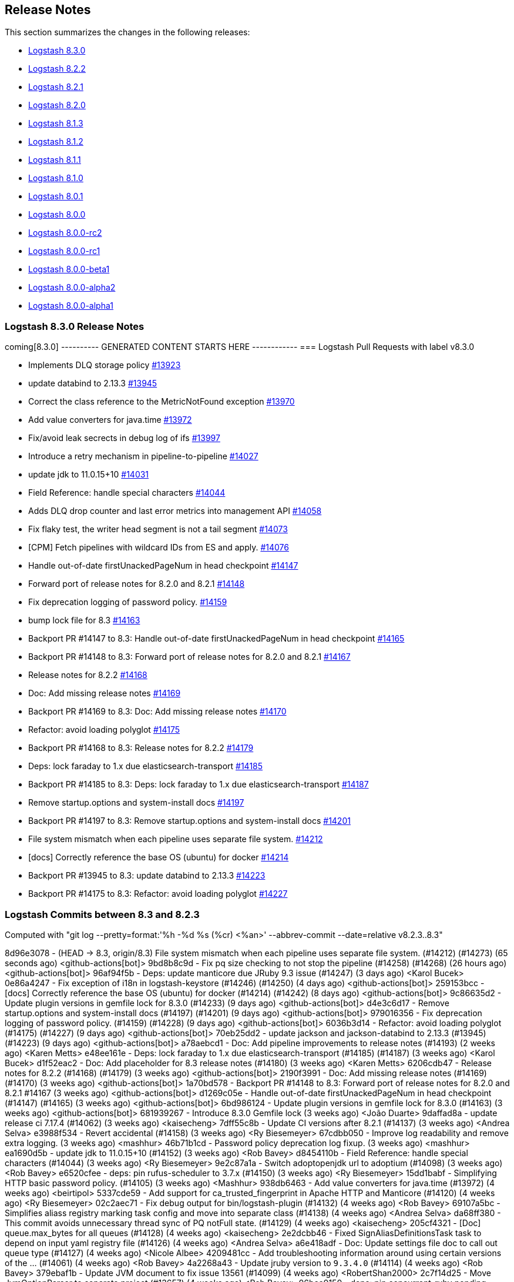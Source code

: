 [[releasenotes]]
== Release Notes

This section summarizes the changes in the following releases:

* <<logstash-8-3-0,Logstash 8.3.0>>
* <<logstash-8-2-2,Logstash 8.2.2>>
* <<logstash-8-2-1,Logstash 8.2.1>>
* <<logstash-8-2-0,Logstash 8.2.0>>
* <<logstash-8-1-3,Logstash 8.1.3>>
* <<logstash-8-1-2,Logstash 8.1.2>>
* <<logstash-8-1-1,Logstash 8.1.1>>
* <<logstash-8-1-0,Logstash 8.1.0>>
* <<logstash-8-0-1,Logstash 8.0.1>>
* <<logstash-8-0-0,Logstash 8.0.0>>
* <<logstash-8-0-0-rc2,Logstash 8.0.0-rc2>>
* <<logstash-8-0-0-rc1,Logstash 8.0.0-rc1>>
* <<logstash-8-0-0-beta1,Logstash 8.0.0-beta1>>
* <<logstash-8-0-0-alpha2,Logstash 8.0.0-alpha2>>
* <<logstash-8-0-0-alpha1,Logstash 8.0.0-alpha1>>


[[logstash-8-3-0]]
=== Logstash 8.3.0 Release Notes

coming[8.3.0]
---------- GENERATED CONTENT STARTS HERE ------------
=== Logstash Pull Requests with label v8.3.0

* Implements DLQ storage policy https://github.com/elastic/logstash/pull/13923[#13923]
* update databind to 2.13.3 https://github.com/elastic/logstash/pull/13945[#13945]
* Correct the class reference to the MetricNotFound exception https://github.com/elastic/logstash/pull/13970[#13970]
* Add value converters for java.time https://github.com/elastic/logstash/pull/13972[#13972]
* Fix/avoid leak secrects in debug log of ifs https://github.com/elastic/logstash/pull/13997[#13997]
* Introduce a retry mechanism in pipeline-to-pipeline https://github.com/elastic/logstash/pull/14027[#14027]
* update jdk to 11.0.15+10 https://github.com/elastic/logstash/pull/14031[#14031]
* Field Reference: handle special characters https://github.com/elastic/logstash/pull/14044[#14044]
* Adds DLQ drop counter and last error metrics into management API https://github.com/elastic/logstash/pull/14058[#14058]
* Fix flaky test, the writer head segment is not a tail segment https://github.com/elastic/logstash/pull/14073[#14073]
* [CPM] Fetch pipelines with wildcard IDs from ES and apply. https://github.com/elastic/logstash/pull/14076[#14076]
* Handle out-of-date firstUnackedPageNum in head checkpoint https://github.com/elastic/logstash/pull/14147[#14147]
* Forward port of release notes for 8.2.0 and 8.2.1 https://github.com/elastic/logstash/pull/14148[#14148]
* Fix deprecation logging of password policy. https://github.com/elastic/logstash/pull/14159[#14159]
* bump lock file for 8.3 https://github.com/elastic/logstash/pull/14163[#14163]
* Backport PR #14147 to 8.3: Handle out-of-date firstUnackedPageNum in head checkpoint https://github.com/elastic/logstash/pull/14165[#14165]
* Backport PR #14148 to 8.3: Forward port of release notes for 8.2.0 and 8.2.1 https://github.com/elastic/logstash/pull/14167[#14167]
* Release notes for 8.2.2 https://github.com/elastic/logstash/pull/14168[#14168]
* Doc: Add missing release notes https://github.com/elastic/logstash/pull/14169[#14169]
* Backport PR #14169 to 8.3: Doc: Add missing release notes https://github.com/elastic/logstash/pull/14170[#14170]
* Refactor: avoid loading polyglot https://github.com/elastic/logstash/pull/14175[#14175]
* Backport PR #14168 to 8.3: Release notes for 8.2.2 https://github.com/elastic/logstash/pull/14179[#14179]
* Deps: lock faraday to 1.x due elasticsearch-transport https://github.com/elastic/logstash/pull/14185[#14185]
* Backport PR #14185 to 8.3: Deps: lock faraday to 1.x due elasticsearch-transport https://github.com/elastic/logstash/pull/14187[#14187]
* Remove startup.options and system-install docs https://github.com/elastic/logstash/pull/14197[#14197]
* Backport PR #14197 to 8.3: Remove startup.options and system-install docs https://github.com/elastic/logstash/pull/14201[#14201]
* File system mismatch when each pipeline uses separate file system. https://github.com/elastic/logstash/pull/14212[#14212]
* [docs] Correctly reference the base OS (ubuntu) for docker https://github.com/elastic/logstash/pull/14214[#14214]
* Backport PR #13945 to 8.3: update databind to 2.13.3 https://github.com/elastic/logstash/pull/14223[#14223]
* Backport PR #14175 to 8.3: Refactor: avoid loading polyglot https://github.com/elastic/logstash/pull/14227[#14227]

=== Logstash Commits between 8.3 and 8.2.3

Computed with "git log --pretty=format:'%h -%d %s (%cr) <%an>' --abbrev-commit --date=relative v8.2.3..8.3"

8d96e3078 - (HEAD -> 8.3, origin/8.3) File system mismatch when each pipeline uses separate file system. (#14212) (#14273) (65 seconds ago) <github-actions[bot]>
9bd8b8c9d - Fix pq size checking to not stop the pipeline (#14258) (#14268) (26 hours ago) <github-actions[bot]>
96af94f5b - Deps: update manticore due JRuby 9.3 issue (#14247) (3 days ago) <Karol Bucek>
0e86a4247 - Fix exception of i18n in logstash-keystore (#14246) (#14250) (4 days ago) <github-actions[bot]>
259153bcc - [docs] Correctly reference the base OS (ubuntu) for docker (#14214) (#14242) (8 days ago) <github-actions[bot]>
9c86635d2 - Update plugin versions in gemfile lock for 8.3.0 (#14233) (9 days ago) <github-actions[bot]>
d4e3c6d17 - Remove startup.options and system-install docs (#14197) (#14201) (9 days ago) <github-actions[bot]>
979016356 - Fix deprecation logging of password policy. (#14159) (#14228) (9 days ago) <github-actions[bot]>
6036b3d14 - Refactor: avoid loading polyglot (#14175) (#14227) (9 days ago) <github-actions[bot]>
70eb25dd2 - update jackson and jackson-databind to 2.13.3 (#13945) (#14223) (9 days ago) <github-actions[bot]>
a78aebcd1 - Doc: Add pipeline improvements to release notes (#14193) (2 weeks ago) <Karen Metts>
e48ee161e - Deps: lock faraday to 1.x due elasticsearch-transport (#14185) (#14187) (3 weeks ago) <Karol Bucek>
d1f52eac2 - Doc: Add placeholder for 8.3 release notes (#14180) (3 weeks ago) <Karen Metts>
6206cdb47 - Release notes for 8.2.2 (#14168) (#14179) (3 weeks ago) <github-actions[bot]>
2190f3991 - Doc: Add missing release notes (#14169) (#14170) (3 weeks ago) <github-actions[bot]>
1a70bd578 -  Backport PR #14148 to 8.3: Forward port of release notes for 8.2.0 and 8.2.1 #14167 (3 weeks ago) <github-actions[bot]>
d1269c05e - Handle out-of-date firstUnackedPageNum in head checkpoint (#14147) (#14165) (3 weeks ago) <github-actions[bot]>
6bd986124 - Update plugin versions in gemfile lock for 8.3.0 (#14163) (3 weeks ago) <github-actions[bot]>
681939267 - Introduce 8.3.0 Gemfile lock (3 weeks ago) <João Duarte>
9daffad8a - update release ci 7.17.4 (#14062) (3 weeks ago) <kaisecheng>
7dff55c8b - Update CI versions after 8.2.1 (#14137) (3 weeks ago) <Andrea Selva>
e3988f534 - Revert accidental (#14158) (3 weeks ago) <Ry Biesemeyer>
67cdbb050 - Improve log readability and remove extra logging. (3 weeks ago) <mashhur>
46b71b1cd - Password policy deprecation log fixup. (3 weeks ago) <mashhur>
ea1690d5b - update jdk to 11.0.15+10 (#14152) (3 weeks ago) <Rob Bavey>
d8454110b - Field Reference: handle special characters (#14044) (3 weeks ago) <Ry Biesemeyer>
9e2c87a1a - Switch adoptopenjdk url to adoptium (#14098) (3 weeks ago) <Rob Bavey>
e6520cfee - deps: pin rufus-scheduler to 3.7.x (#14150) (3 weeks ago) <Ry Biesemeyer>
15dd1babf - Simplifying HTTP basic password policy. (#14105) (3 weeks ago) <Mashhur>
938db6463 - Add value converters for java.time (#13972) (4 weeks ago) <beirtipol>
5337cde59 - Add support for ca_trusted_fingerprint in Apache HTTP and Manticore (#14120) (4 weeks ago) <Ry Biesemeyer>
02c2aec71 - Fix debug output for bin/logstash-plugin (#14132) (4 weeks ago) <Rob Bavey>
69107a5bc - Simplifies aliass registry marking task config and move into separate class (#14138) (4 weeks ago) <Andrea Selva>
da68ff380 - This commit avoids unnecessary thread sync of PQ notFull state. (#14129) (4 weeks ago) <kaisecheng>
205cf4321 - [Doc] queue.max_bytes for all queues (#14128) (4 weeks ago) <kaisecheng>
2e2dcbb46 - Fixed SignAliasDefinitionsTask task to depend on input yaml registry file (#14126) (4 weeks ago) <Andrea Selva>
a6e418adf - Doc: Update settings file doc to call out queue type (#14127) (4 weeks ago) <Nicole Albee>
4209481cc - Add troubleshooting information around using certain versions of the … (#14061) (4 weeks ago) <Rob Bavey>
4a2268a43 - Update jruby version to `9.3.4.0` (#14114) (4 weeks ago) <Rob Bavey>
379ebaf1b - Update JVM document to fix issue 13561 (#14099) (4 weeks ago) <RobertShan2000>
2c7f14d25 - Move JvmOptionParser to separate project (#13657) (4 weeks ago) <Rob Bavey>
06bca0150 - deps: pin concurrent-ruby pending removal of TimerTask (#14113) (4 weeks ago) <Ry Biesemeyer>
33328955c - [CPM] Fetch pipelines with wildcard IDs from ES and apply. (#14076) (4 weeks ago) <Mashhur>
12162cbd8 - Change on_superuser to run_as_superuser to clear a confusion. (#14089) (4 weeks ago) <Mashhur>
88e607b7b - Revert "Restrict json to avoid 2.6.2 until upstream jruby issue is solved (#14104)" (#14115) (4 weeks ago) <Rob Bavey>
7641b076f - fix monitoring api integration test with draining queue (#14106) (5 weeks ago) <kaisecheng>
e72515c87 - Restrict json to avoid 2.6.2 until upstream jruby issue is solved (#14104) (5 weeks ago) <Rob Bavey>
17d62fa08 - Fix of DLQ stream position retrieval (#14093) (5 weeks ago) <Andrea Selva>
0af9fb0d5 - Allow metrics update when PQ draining (#13935) (5 weeks ago) <kaisecheng>
90e7c8864 - [Doc] PQ and DLQ do not support NFS (#14095) (5 weeks ago) <kaisecheng>
b4c6db29f - Fix hang bug on DLQ test (#14097) (5 weeks ago) <Rob Bavey>
c9f9c3875 - CI: docs preview comment working, for real (#14094) (5 weeks ago) <Karol Bucek>
5d46a7238 - CI: improve doc-preview action (#14067) (5 weeks ago) <Karol Bucek>
1f93672b7 - Ensure pipelines.yaml is loaded safely (#13883) (5 weeks ago) <João Duarte>
1e3b0a65a - Protected FileChannel open of segment files against NoSuchFileException (#14079) (5 weeks ago) <Andrea Selva>
092892cdd - Add thread safety around Puma startup/shutdown (#14080) (5 weeks ago) <Rob Bavey>
6a7077c53 - Add mandatory option to jvm configuration to handle logstash startup … (#14066) (5 weeks ago) <Rob Bavey>
41cb3d368 - Hide Shutdown Watcher stall message when PQ draining (#13934) (5 weeks ago) <kaisecheng>
45b7da638 - Refactor: more logging of PQ behavior (#14065) (6 weeks ago) <Karol Bucek>
09aa7a1aa - Adds DLQ drop counter and last error metrics into management API (#14058) (6 weeks ago) <Andrea Selva>
229e7ce5e - Introduce a retry mechanism in pipeline-to-pipeline (#14027) (6 weeks ago) <Andrea Selva>
954d351d5 - Fix flaky test, the writer head segment is not a tail segment (#14073) (6 weeks ago) <Andrea Selva>
53f23403c - Revert "update jdk to 11.0.15+10 (#14031)" (6 weeks ago) <João Duarte>
478eb6834 - update jdk to 11.0.15+10 (#14031) (6 weeks ago) <João Duarte>
2ce081eee - Update releases file with 8.2.0 (6 weeks ago) <João Duarte>
e02a9e00c - Fix plugin classloading (#14060) (6 weeks ago) <Rob Bavey>
d8e08e9f2 - Add complex password policy on basic auth (#14045) (6 weeks ago) <Mashhur>
25796737c - Prevent Logstash from running as root. (#14046) (7 weeks ago) <Mashhur>
1c851bb15 - Fix geoip database download does not respect http_proxy setting (#14048) (7 weeks ago) <kaisecheng>
2c5cc00e0 - Doc: Group central mgmt and configuring central mgmt topics (#14050) (7 weeks ago) <Karen Metts>
c1fe7095c - Implements DLQ storage policy (#13923) (7 weeks ago) <Andrea Selva>
33b77f02f - Chore: try different version of GH action (#14036) (7 weeks ago) <Karol Bucek>
e8cd0d303 - Fix stopped pipeline unable to be deleted in registry (#14018) (7 weeks ago) <kaisecheng>
4e77f1b79 - Make AliasRegistry a singleton (#14002) (7 weeks ago) <Rob Bavey>
96f7e2949 - ensure puma is at least 5.6.4 (#13944) (7 weeks ago) <João Duarte>
afc0edca1 - Fix Bundled JDK docs to reflect JDK 11 (#14021) (8 weeks ago) <Andres Rodriguez>
b16c83681 - Doc: Restructure source files for pipeline configuration (#13990) (8 weeks ago) <Karen Metts>
2c5b03962 - Doc: Refine content for generated CA in LS-ES security section (#13834) (8 weeks ago) <Karen Metts>
776b57f15 - Fix/avoid leak secrects in debug log of ifs (#13997) (8 weeks ago) <Andrea Selva>
0ee3aaa53 - doc: add section on breaking changes to contribution guidelines (#11324) (8 weeks ago) <Ry Biesemeyer>
0155a2e27 - Update releases file with new 7.17.3 and 8.1.3 versions (#14007) (8 weeks ago) <João Duarte>
5392ad751 - [doc] Add Logstash to Logstash HTTP example configuration. (9 weeks ago) <Andres Rodriguez>
76ca3fefa - A structural change for aliased plugin declarations to support alias doc headers. (#13971) (9 weeks ago) <Mashhur>
1291b5edc - Further improve check on "running pipelines" after SIGHUP (#13995) (9 weeks ago) <Rob Bavey>
7b2bec2e7 - Fix reload of pipelines via `SIGHUP` (#13994) (9 weeks ago) <Rob Bavey>
339a67fe3 - Convert Exception during converge to a failed action (#13969) (9 weeks ago) <Rob Bavey>
5197c8507 - Fix window CI for PQ size checking (#13981) (9 weeks ago) <kaisecheng>
1d31816a4 - Correct the class reference to the MetricNotFound exception (#13970) (2 months ago) <Andrea Selva>
fa7b53b58 - Adjust versions.yml to reflect new 7.17.2 and 8.1.2 releases (#13966) (3 months ago) <João Duarte>
f102b2e87 - Make update strict in version bump github workflow (#13961) (3 months ago) <João Duarte>
cbb3ffd0d - [doc] Remove references to sysv and upstart scripts when running logstash as a service. (#13953) (3 months ago) <Andres Rodriguez>
c5ede67fc - Removal of sys-v init.d scripts (#13922) (3 months ago) <Andres Rodriguez>
6b930aa00 - Remove conservative flag from version bump workflow (#13952) (3 months ago) <João Duarte>
d339563ea - bump to 8.3.0 (#13950) (3 months ago) <João Duarte>
5289d4988 - add 8.2 to version bump github workflow (3 months ago) <João Duarte>

=== Logstash Plugin Release Changelogs ===
Computed from "git diff v8.2.3..8.3 *.release"
Changed plugin versions:
logstash-codec-avro: 3.3.1 -> 3.4.0
logstash-filter-elasticsearch: 3.11.1 -> 3.12.0
logstash-filter-fingerprint: 3.3.2 -> 3.4.0
logstash-filter-translate: 3.3.0 -> 3.3.1
logstash-input-beats: 6.3.1 -> 6.4.0
logstash-input-elasticsearch: 4.12.3 -> 4.14.0
logstash-input-http: 3.5.1 -> 3.6.0
logstash-input-s3: 3.8.3 -> 3.8.4
logstash-input-sqs: 3.3.0 -> 3.3.2
logstash-input-tcp: 6.2.7 -> 6.3.0
logstash-integration-jdbc: 5.2.5 -> 5.3.0
logstash-integration-kafka: 10.10.0 -> 10.12.0
logstash-mixin-aws: 4.4.1 -> 5.1.0
logstash-mixin-ca_trusted_fingerprint_support: 1.0.1 -> 1.0.1
logstash-mixin-scheduler: 1.0.0 -> 1.0.0
logstash-output-elasticsearch: 11.4.1 -> 11.6.0
logstash-output-tcp: 6.0.2 -> 6.1.0
---------- GENERATED CONTENT ENDS HERE ------------

==== Plugins

*Avro Codec - 3.4.0*

* Add `encoding` option to select the encoding of Avro payload, could be `binary` or `base64` https://github.com/logstash-plugins/logstash-codec-avro/pull/39[#39]

*Elasticsearch Filter - 3.12.0*

* Added support for `ca_trusted_fingerprint` when run on Logstash 8.3+ https://github.com/logstash-plugins/logstash-filter-elasticsearch/pull/158[#158]

*Fingerprint Filter - 3.4.0*

* Added support for 128bit murmur variant https://github.com/logstash-plugins/logstash-filter-fingerprint/pull/66[#66].

*Translate Filter - 3.3.1*

* Refactor: reading .csv for JRuby 9.3 compatibility https://github.com/logstash-plugins/logstash-filter-translate/pull/94[#94]

    NOTE: these changes are essential for the plugin to work properly under Logstash 8.3 and later.

*Beats Input - 6.4.0*

* Feat: review and deprecate ssl protocol/cipher settings https://github.com/logstash-plugins/logstash-input-beats/pull/450[#450]

*Elasticsearch Input - 4.14.0*

* Refactor: switch to using scheduler mixin https://github.com/logstash-plugins/logstash-input-elasticsearch/pull/177[#177]

* Added support for `ca_trusted_fingerprint` when run on Logstash 8.3+ https://github.com/logstash-plugins/logstash-input-elasticsearch/pull/178[#178]

*Http Input - 3.6.0*

* Feat: review and deprecate ssl protocol/cipher related settings https://github.com/logstash-plugins/logstash-input-http/pull/151[#151]

*S3 Input - 3.8.4*

* Refactoring, reuse code to manage `additional_settings` from mixin-aws [#n](https://github.com/logstash-plugins/logstash-input-s3/pull/n)

*Sqs Input - 3.3.2*

* Fix an issue that prevented timely shutdown when subscribed to an inactive queue

* Refactoring: used logstash-mixin-aws to leverage shared code to manage `additional_settings` https://github.com/logstash-plugins/logstash-input-sqs/pull/64[#64]

*Tcp Input - 6.3.0*

* Feat: ssl_supported_protocols (TLSv1.3) + ssl_cipher_suites https://github.com/logstash-plugins/logstash-input-tcp/pull/198[#198]

*Jdbc Integration - 5.3.0*

* Refactor: start using scheduler mixin https://github.com/logstash-plugins/logstash-integration-jdbc/pull/110[#110]

* Fix: change default path of 'last_run_metadata_path' to be rooted in the LS data.path folder and not in $HOME https://github.com/logstash-plugins/logstash-integration-jdbc/pull/106[#106]

*Kafka Integration - 10.12.0*

* bump kafka client to 2.8.1 https://api.github.com/repos/logstash-plugins/logstash-integration-kafka/pulls/115[#115]

* Feat: added connections_max_idle_ms setting for output https://github.com/logstash-plugins/logstash-integration-kafka/pull/118[#118]
* Refactor: mixins to follow shared mixin module naming

* Update CHANGELOG.md https://api.github.com/repos/logstash-plugins/logstash-integration-kafka/pulls/114[#114]

*Aws Mixin - 5.1.0*

* Add support for 'addition_settings' configuration options used by S3 and SQS input plugins https://github.com/logstash-plugins/logstash-mixin-aws/pull/53[#53].

* Drop support for aws-sdk-v1

*Ca_trusted_fingerprint_support Mixin - 1.0.1*

*Scheduler Mixin - 1.0.0*

*Elasticsearch Output - 11.6.0*

* Added support for `ca_trusted_fingerprint` when run on Logstash 8.3+ https://github.com/logstash-plugins/logstash-output-elasticsearch/pull/1074[#1074]

* Feat: add ssl_supported_protocols option https://github.com/logstash-plugins/logstash-output-elasticsearch/pull/1055[#1055]

* [DOC] Add `v8` to supported values for ecs_compatiblity defaults https://github.com/logstash-plugins/logstash-output-elasticsearch/pull/1059[#1059]

*Tcp Output - 6.1.0*

* Feat: ssl_supported_protocols (TLSv1.3) https://github.com/logstash-plugins/logstash-output-tcp/pull/47[#47]
* Fix: close server and client sockets on plugin close



[[features-8.3.0]]
==== New features and enhancements


[[notable-8.3.0]]
==== Performance improvements and notable issues fixed

* {ls} is more efficient at fetching pipelines as of 8.3. 
When a {ls} instance sends its pipeline IDs to {es} or central pipeline management in {kib}, it gets back only the pipeline configs that belong to that instance. 
These enhancements required changes to both {ls} https://github.com/elastic/logstash/pull/14076[(#14076)] and {es} https://github.com/elastic/elasticsearch/pull/85847[(#85847)].
+ 
These improvements dramatically decrease network load while also giving users the ability to control pipelines dynamically using wildcards.

[[plugins-8.3.0]]
==== Plugin releases




[[logstash-8-2-2]]
=== Logstash 8.2.2 Release Notes

[[notable-8.2.2]]
==== Notable issues fixed

* Avoid unnecessary thread synchronization when the Persistent Queue is full https://github.com/elastic/logstash/pull/14141[#14141]

[[logstash-8-2-1]]
=== Logstash 8.2.1 Release Notes

[[notable-8.2.1]]
==== Notable issues fixed

* Added mandatory JVM option to avoid strict path checking introduced with recent JVM versions,
  starting from 11.0.15+10, 17.0.3+7.
https://github.com/elastic/logstash/pull/14066[#14066]

* Fixed Dead Letter Queue bug happening in position retrieval and restore. This happened when the DLQ input plugin used
  `commit_offset` feature.
https://github.com/elastic/logstash/pull/14093[#14093]

* Fixes an issue where custom java plugins were unable to be installed and run correctly when retrieved from rubygems.org.
https://github.com/elastic/logstash/pull/14060[#14060]

* Fixed no metrics update issue when PQ is draining.
https://github.com/elastic/logstash/pull/13935[#13935]

==== Plugins

*Cef Codec - 6.2.5*

* [DOC] Update link to CEF implementation guide https://github.com/logstash-plugins/logstash-codec-cef/pull/97[#97]

*Dns Filter - 3.1.5*

* Fixed an issue where a non-string value existing in the resolve/reverse field could cause the plugin to crash https://github.com/logstash-plugins/logstash-filter-dns/pull/65[#65]

*Grok Filter - 4.4.2*

* Clarify the definition of matches that depend on previous captures https://github.com/logstash-plugins/logstash-filter-grok/pull/169[#169]

*Http Filter - 1.4.1*

* Fix: don't process response body for HEAD requests https://github.com/logstash-plugins/logstash-filter-http/pull/40[#40]

*Beats Input - 6.3.1*

* Fix: Removed use of deprecated `import` of java classes in ruby https://github.com/logstash-plugins/logstash-input-beats/pull/449[#449]

*File Input - 4.4.2*

* Doc: Fix attribute by removing extra character https://github.com/logstash-plugins/logstash-input-file/pull/310[#310]

* Fix: update to Gradle 7 https://github.com/logstash-plugins/logstash-input-file/pull/305[#305]
* [DOC] Add version attributes to doc source file https://github.com/logstash-plugins/logstash-input-file/pull/308[#308]
  

*Http Input - 3.5.1*

* Fix: codecs provided with `additional_codecs` now correctly run in the pipeline's context, which means that they respect the `pipeline.ecs_compatibility` setting https://github.com/logstash-plugins/logstash-input-http/pull/152[#152]

*Jdbc Integration - 5.2.5*

* Fix: do not execute more queries with debug logging https://github.com/logstash-plugins/logstash-integration-jdbc/pull/109[#109]

*Core Patterns - 4.3.3*

- Fix: parsing x-edge-location in CLOUDFRONT_ACCESS_LOG (ECS mode) https://github.com/logstash-plugins/logstash-patterns-core/pull/311[#311]


[[logstash-8-2-0]]
=== Logstash 8.2.0 Release Notes

==== Breaking changes

* Starting with Logstash 8.0 all supported and tested operating systems use system.d so this release removes leftover SysVinit scripts from .deb and .rpm packages https://github.com/elastic/logstash/pull/13954[#13954] https://github.com/elastic/logstash/pull/13955[#13955]

[[notable-8.2.0]]
==== Notable issues fixed

* Improved resiliency of Central Management requests when an Elasticsearch node is down https://github.com/elastic/logstash/pull/13689[#13689] https://github.com/elastic/logstash/pull/13941[#13941]
* Ensure safe retrieval of queue stats that may not yet be populated https://github.com/elastic/logstash/pull/13942[#13942]
* Print bundled JDK's version in launch scripts when `LS_JAVA_HOME` is provided https://github.com/elastic/logstash/pull/13880[#13880]
* Updated jackson-databind to 2.13.2 in ingest-converter tool https://github.com/elastic/logstash/pull/13900[#13900]
* Updated google-java-format dependency to 1.13.0 and guava to 31.0.1 in core https://github.com/elastic/logstash/pull/13700[#13700]
* Multiple documentation improvements related to: Logstash to Logstash communication https://github.com/elastic/logstash/pull/13999[#13999], docker variable injection https://github.com/elastic/logstash/pull/12198[#12198], LS-ES security configuration https://github.com/elastic/logstash/pull/14012[#14012], JDK 11 Bundling https://github.com/elastic/logstash/pull/14022[#14022], and other overall documentation restructuring https://github.com/elastic/logstash/pull/14015[#14015].


==== Plugins

*Http Filter - 1.4.0*

* Feat: added ssl_supported_protocols option https://github.com/logstash-plugins/logstash-filter-http/pull/38[#38]

*Kv Filter - 4.7.0*

* Allow attaching multiple tags on failure. The `tag_on_failure` option now also supports an array of strings https://github.com/logstash-plugins/logstash-filter-kv/issues/92[#92]

*Beats Input - 6.3.0*

* Added support for TLSv1.3. https://github.com/logstash-plugins/logstash-input-beats/pull/447[#447]

*Elasticsearch Input - 4.12.3*

* Fix: update Elasticsearch Ruby client to correctly customize 'user-agent' header https://github.com/logstash-plugins/logstash-input-elasticsearch/pull/171[#171]

*Http Input - 3.5.0*

* Feat: TLSv1.3 support https://github.com/logstash-plugins/logstash-input-http/pull/146[#146]

*Http_poller Input - 5.3.0*

* Feat: added ssl_supported_protocols option https://github.com/logstash-plugins/logstash-input-http_poller/pull/133[#133]

*Sqs Input - 3.3.0*

* Feature: Add `additional_settings` option to fine-grain configuration of AWS client https://github.com/logstash-plugins/logstash-input-sqs/pull/61[#61]

*Kafka Integration - 10.10.0*

* Added config setting to enable 'zstd' compression in the Kafka output https://github.com/logstash-plugins/logstash-integration-kafka/pull/112[#112]

*Http_client Mixin - 7.2.0*

* Feat: add `ssl_supported_protocols` option https://github.com/logstash-plugins/logstash-mixin-http_client/pull/40[#40] 

*Http Output - 5.5.0*

* Feat: added `ssl_supported_protocols` option https://github.com/logstash-plugins/logstash-output-http/pull/131[#131]
* Fix retry indefinitely in termination process. This feature requires Logstash 8.1 https://github.com/logstash-plugins/logstash-output-http/pull/129[#129]
* Docs: Add retry policy description https://github.com/logstash-plugins/logstash-output-http/pull/130[#130]
* Introduce retryable unknown exceptions for "connection reset by peer" and "timeout" https://github.com/logstash-plugins/logstash-output-http/pull/127[#127]

[[logstash-8-1-3]]
=== Logstash 8.1.3 Release Notes

No user-facing changes in this release.

[[logstash-8-1-2]]
=== Logstash 8.1.2 Release Notes

[[notable-8.1.2]]
==== Notable issues fixed

* Fixed issue where Logstash crashed if Central Management couldn't reach Elasticsearch https://github.com/elastic/logstash/pull/13689[#13689]

==== Plugins

*Cef Codec - 6.2.4*

* [DOC] Emphasize importance of delimiter setting for byte stream inputs https://github.com/logstash-plugins/logstash-codec-cef/pull/95[#95]

*Geoip Filter - 7.2.12*

* [DOC] Add `http_proxy` environment variable for GeoIP service endpoint. The feature is included in 8.1.0, and was back-ported to 7.17.2 https://github.com/logstash-plugins/logstash-filter-geoip/pull/207[#207] 

*Truncate Filter - 1.0.5*

* Switches behavior of add_tag and add_field, now tags and fields are added only when the truncation happens on any field or nested field https://github.com/logstash-plugins/logstash-filter-truncate/pull/7[#7].

*Tcp Output - 6.0.2*

* Fix: unable to start with password protected key https://github.com/logstash-plugins/logstash-output-tcp/pull/45[#45]

[[logstash-8-1-1]]
=== Logstash 8.1.1 Release Notes

[[notable-8.1.1]]
==== Notable issues fixed

* The `bin/logstash-plugin uninstall <plugin>` command works as expected, successfully uninstalling the specified plugin https://github.com/elastic/logstash/pull/13823[#13823]
* Logstash CLI tools are now able to use the selected JDK on Windows https://github.com/elastic/logstash/pull/13839[#13839]
* Logstash can successfully locate the Windows JVM, even if the path includes spaces https://github.com/elastic/logstash/pull/13881[#13881]
* The GeoIP database lookup will now respect a proxy defined with the http_proxy environment variable. https://github.com/elastic/logstash/pull/13840[#13840]

==== Updates to dependencies

* The version of the bundled JDK has been updated to 11.0.14.1+1. https://github.com/elastic/logstash/pull/13869[#13869]

==== Plugins

*Dissect Filter - 1.2.5*

* Fix: bad padding `->` suffix with delimiter https://github.com/logstash-plugins/logstash-filter-dissect/pull/84[#84]

*Elasticsearch Filter - 3.11.1*

* Fix: hosts => "es_host:port" regression https://github.com/logstash-plugins/logstash-filter-elasticsearch/pull/156[#156]

*Dead_letter_queue Input - 1.1.11*

* Fix: pre-flight checks before creating DLQ reader https://github.com/logstash-plugins/logstash-input-dead_letter_queue/pull/35[#35]
* Fix: avoid Logstash crash on shutdown if DLQ files weren't created https://github.com/logstash-plugins/logstash-input-dead_letter_queue/pull/33[#33]

*Elasticsearch Input - 4.12.2*

* Fix: hosts => "es_host:port" regression https://github.com/logstash-plugins/logstash-input-elasticsearch/pull/168[#168]

*Http_poller Input - 5.2.1*

* Deps: unpin rufus-scheduler dependency https://github.com/logstash-plugins/logstash-input-http_poller/pull/132[#132]

*Jdbc Integration - 5.2.4*

* Fix: compatibility with all (>= 3.0) rufus-scheduler versions https://github.com/logstash-plugins/logstash-integration-jdbc/pull/97[#97] 

* Performance: avoid contention on scheduler execution https://github.com/logstash-plugins/logstash-integration-jdbc/pull/103[#103]

*Tcp Output - 6.0.1*

* Fix: logging fail retry to stdout https://github.com/logstash-plugins/logstash-output-tcp/pull/43[#43]
* Fix: Use `reconnect_interval` when establish a connection


[[logstash-8-1-0]]
=== Logstash 8.1.0 Release Notes

[[known-issue-8-1-0]]
==== Known issue

Uninstalling a plugin using `bin/logtash-plugin uninstall` may
result in an error:

```
Gem::LoadError: You have already activated jruby-openssl 0.12.2, but your Gemfile requires jruby-openssl 0.12.1. Prepending `bundle exec` to your command may solve this.
```

Logstash should still run, and other plugin operations, such as `update` and `install`, should work as expected.

NOTE: The `bin/logstash-plugin list` command may fail with the same error after a failed uninstallation.

**Resolution**

A successful plugin `update` will resolve this issue, and allow subsequent `uninstall` and `list` operations to
work without issue.

The `filter-dissect` plugin has recent changes available for update. 
Running `bin/logstash-plugin update logstash-filter-dissect` should mitigate this issue.


==== Logstash core 

No user-facing changes in Logstash core.

==== Plugins

*Http Filter - 1.3.0*

* Feat: support ssl_verification_mode option https://github.com/logstash-plugins/logstash-filter-http/pull/37[#37]

*Kv Filter - 4.6.0*

* Added `allow_empty_values` option https://github.com/logstash-plugins/logstash-filter-kv/pull/72[#72]

*Http_poller Input - 5.2.0*

* Feat: support ssl_verification_mode option https://github.com/logstash-plugins/logstash-input-http_poller/pull/131[#131]

*Sqs Input - 3.2.0*

* Feature: Add `queue_owner_aws_account_id` parameter for cross-account queues https://github.com/logstash-plugins/logstash-input-sqs/pull/60[#60]

*Elastic_enterprise_search Integration - 2.2.1*

* Fix, change implementation of connectivity check method to be compatible with version `v8.0+` of Workplace Search https://github.com/logstash-plugins/logstash-integration-elastic_enterprise_search/pull/16[#16] 

* Feature, switch the connection library to elastic-enterprise-search https://github.com/logstash-plugins/logstash-integration-elastic_enterprise_search/pull/3[#3]
* [DOC] Added required parameters to Workplace Search example snippet and describe little better what's expected in url parameter https://github.com/logstash-plugins/logstash-integration-elastic_enterprise_search/pull/11[#11]

*Http_client Mixin - 7.1.0*

* Feat: add `ssl_verification_mode` https://github.com/logstash-plugins/logstash-mixin-http_client/pull/39[#39] 

*Http Output - 5.3.0*

* Feat: support ssl_verification_mode option https://github.com/logstash-plugins/logstash-output-http/pull/126[#126]

[[logstash-8-0-1]]
=== Logstash 8.0.1 Release Notes

[[notable-8.0.1]]
==== Notable issues fixed

* Fixed monitoring incompatibility on Windows where the CPU metric was not available.
https://github.com/elastic/logstash/pull/13727[#13727]

* Recently, users running `bin/logstash-plugin` to install or update plugins stumbled upon an issue that would prevent
Logstash from starting due a third-party dependency update. The dependency was pinned to an older version.
https://github.com/elastic/logstash/issues/13777[#13777]

* Logstash startup and the `pqrepair`/`pqcheck` tools have been improved to handle corrupted files in case of an
unexpected shutdown. https://github.com/elastic/logstash/pull/13692[#13692] https://github.com/elastic/logstash/pull/13721[#13721]

==== Plugins

*Dissect Filter - 1.2.5*

* Fix bad padding `->` suffix with delimiter https://github.com/logstash-plugins/logstash-filter-dissect/pull/84[#84]

*Elasticsearch Filter - 3.11.1*

*  Fix: hosts => "es_host:port" regression https://github.com/logstash-plugins/logstash-filter-elasticsearch/pull/156[#156]

*Beats Input - 6.2.6*

* Update guidance regarding the private key format and encoding https://github.com/logstash-plugins/logstash-input-beats/pull/445[#445]

*Dead_letter_queue Input - 1.1.10*

* Fix, avoid Logstash crash on shutdown if DLQ files weren't created https://github.com/logstash-plugins/logstash-input-dead_letter_queue/pull/33[#33]
* Fix `@metadata` get overwritten by reestablishing metadata that stored in DLQ https://github.com/logstash-plugins/logstash-input-dead_letter_queue/pull/34[#34]

*Tcp Input - 6.2.7*

* Build: skip shadowing jar dependencies https://github.com/logstash-plugins/logstash-input-tcp/pull/187[#187]
** plugin no longer shadows dependencies into its *logstash-input-tcp.jar*
** log4j-api is now a provided dependency and is no longer packaged with the plugin

*Jdbc Integration - 5.2.3*

* Performance: avoid contention on scheduler execution https://github.com/logstash-plugins/logstash-integration-jdbc/pull/103[#103]

*Tcp Output - 6.0.1*

* Fixed logging fail retry to stdout https://github.com/logstash-plugins/logstash-output-tcp/pull/43[#43]
* Fixed to use `reconnect_interval` when establish a connection

[[logstash-8-0-0]]
=== Logstash 8.0.0 Release Notes

The following list are changes in 8.0.0 as compared to 7.17.0, and combines release notes from the 8.0.0-alpha1, -alpha2, -beta1, -rc1 and -rc2 releases.

[[breaking-8.0.0]]
==== Breaking changes
* Many plugins can now be run in a mode that avoids implicit conflict with the Elastic Common Schema (ECS).
  This mode is controlled individually with each plugin’s ecs_compatibility option, which defaults to the value of the Logstash pipeline.ecs_compatibility setting.
  In Logstash 8, this compatibility mode will be on-by-default for all pipelines.
  If you wish to lock in a pipeline’s behavior from Logstash 7.x before upgrading to Logstash 8,
  you can set `pipeline.ecs_compatibility: disabled` to its definition in `pipelines.yml` (or globally in `logstash.yml`).
* Starting from Logstash 8.0, the minimum required version of Java to run Logstash is Java 11.
  By default, Logstash will run with the bundled JDK, which has been verified to work with each specific version of Logstash,
  and generally provides the best performance and reliability.
* Support for using `JAVA_HOME` to override the path to the JDK that Logstash runs with has been removed for this release.
  In the `8.x` release, users should set the value of `LS_JAVA_HOME` to the path of their preferred JDK if they
  wish to use a version other than the bundled JDK. The value of `JAVA_HOME` will be ignored.
* The Java Execution Engine has been the default engine since Logstash 7.0, and works with plugins written in either Ruby or Java.
  Removal of the Ruby Execution Engine will not affect the ability to run existing pipelines. https://github.com/elastic/logstash/pull/12517[#12517]
* We have added support for UTF-16 and other multi-byte-character when reading log files. https://github.com/elastic/logstash/pull/9702[#9702]
* Setting `config.field_reference.parser` has been removed.
  The Field Reference parser interprets references to fields in your pipelines and plugins.
  Its behavior was configurable in 6.x, and since 7.0 allowed only a single option: `strict`.
  8.0 no longer recognizes the setting, but maintains the same behavior as the `strict` setting.
  {ls} rejects ambiguous and illegal inputs as standard behavior. https://github.com/elastic/logstash/pull/12466[#12466]

For a more detailed view of these changes please check <<breaking-8.0>>.

[[features-8.0.0]]
==== New features and enhancements
* As processing times speed up, millisecond granularity is not always enough. Inbound data increasingly has sub-millisecond granularity timestamps.
  The pull request https://github.com/elastic/logstash/pull/12797[#12797] allows the internal mechanisms of
  Logstash that hold moment-in-time data - such as the Logstash Event, the Persistent Queue, the Dead Letter Queue and JSON encoding/decoding - to have nanosecond granularity.
* We have added another flag to the Benchmark CLI to allow passing a data file with previously captured data to the custom test case.
  This feature allows users to run the Benchmark CLI in a custom test case with a custom config and a custom dataset. https://github.com/elastic/logstash/pull/12437[#12437]

==== Plugins

Logstash 8.0.0 includes the same versions of all bundled plugins as Logstash 7.17.0.
If you upgrade to 7.17 before upgrading to 8.0 (as recommended), you won't see any changes to plugin versions.

*Clone Filter - 4.2.0*

* Added support for ECS v8 as alias for ECS v1 https://github.com/logstash-plugins/logstash-filter-clone/pull/27[#27]

*Geoip Filter - 7.2.11*

* Improved compatibility with the Elastic Common Schema https://github.com/logstash-plugins/logstash-filter-geoip/pull/206[#206]
** Added support for ECS's composite `region_iso_code` (`US-WA`), which _replaces_ the non-ECS `region_code` (`WA`) as a default field with City databases.
To get the stand-alone `region_code` in ECS mode, you must include it in the `fields` directive
** [DOC] Improve ECS-related documentation
* [DOC] Air-gapped environment requires both ASN and City databases https://github.com/logstash-plugins/logstash-filter-geoip/pull/204[#204]

*Http Filter - 1.2.1*

* Fix: do not set content-type if provided by user https://github.com/logstash-plugins/logstash-filter-http/pull/36[#36]
* Feat: improve ECS compatibility https://github.com/logstash-plugins/logstash-filter-http/pull/35[#35]
* Add support for PUT requests https://github.com/logstash-plugins/logstash-filter-http/pull/34[#34]

*Ruby Filter - 3.1.8*

* [DOC] Added doc to describe the option `tag_with_exception_message`https://github.com/logstash-plugins/logstash-filter-ruby/pull/62[#62]
* Fix SyntaxError handling so other pipelines can shut down gracefully https://github.com/logstash-plugins/logstash-filter-ruby/pull/64[#64]

*Useragent Filter - 3.3.3*

* Docs: mention added fields in 3.3 with a note https://github.com/logstash-plugins/logstash-filter-useragent/pull/78[#78]

*Exec Input - 3.4.0*

* Feat: adjust fields for ECS compatibility https://github.com/logstash-plugins/logstash-input-exec/pull/28[#28]
* Plugin will no longer override fields if they exist in the decoded payload (It no longer sets the `host` field if decoded from the command's output)

*Gelf Input - 3.3.1*

* Fix: safely coerce the value of `_@timestamp` to avoid crashing the plugin https://github.com/logstash-plugins/logstash-input-gelf/pull/67[#67]

*Generator Input - 3.1.0*

* Feat: adjusted fields for ECS compatibility https://github.com/logstash-plugins/logstash-input-generator/pull/22[#22]
* Fix: do not override the host field if it's present in the generator line (after decoding)
* Fix: codec flushing when closing input

*Imap Input - 3.2.0*

* Feat: ECS compatibility https://github.com/logstash-plugins/logstash-input-imap/pull/55[#55]
* added (optional) `headers_target` configuration option
* added (optional) `attachments_target` configuration option
* Fix: plugin should not close `$stdin`, while being stopped

*Jms Input - 3.2.1*

* Fix: improve compatibility with MessageConsumer implementations https://github.com/logstash-plugins/logstash-input-jms/pull/51[#51],
such as IBM MQ.
* Test: Fix test failures due to ECS compatibility default changes in `8.x` of logstash https://github.com/logstash-plugins/logstash-input-jms/pull/53[#53]
* Feat: event_factory support + targets to aid ECS https://github.com/logstash-plugins/logstash-input-jms/pull/49[#49]
* Fix: when configured to add JMS headers to the event, headers whose value is not set no longer result in nil entries on the event
* Fix: when adding the `jms_reply_to` header to an event, a string representation is set instead of an opaque object.

*Pipe Input - 3.1.0*

*  Feat: adjust fields for ECS compatibility https://github.com/logstash-plugins/logstash-input-pipe/pull/19[#19]

*S3 Input - 3.8.3*

* Fix missing `metadata` and `type` of the last event https://github.com/logstash-plugins/logstash-input-s3/pull/223[#223]
* Refactor: read sincedb time once per bucket listing https://github.com/logstash-plugins/logstash-input-s3/pull/233[#233]

*Snmp Input - 1.3.1*

* Refactor: handle no response(s) wout error logging https://github.com/logstash-plugins/logstash-input-snmp/pull/105[#105]
* Feat: ECS compliance + optional target https://github.com/logstash-plugins/logstash-input-snmp/pull/99[#99]
* Internal: update to Gradle 7 https://github.com/logstash-plugins/logstash-input-snmp/pull/102[#102]

*Snmptrap Input - 3.1.0*

* Feat: ecs_compatiblity support + (optional) target https://github.com/logstash-plugins/logstash-input-snmptrap/pull/37[#37]

*Syslog Input - 3.6.0*

* Add support for ECS v8 as alias to v1 implementation https://github.com/logstash-plugins/logstash-input-syslog/pull/68[#68]

*Twitter Input - 4.1.0*

* Feat: optional target + ecs_compatibility https://github.com/logstash-plugins/logstash-input-twitter/pull/72[#72]

*Unix Input - 3.1.1*

* Fix: unable to stop plugin (on LS 6.x) https://github.com/logstash-plugins/logstash-input-unix/pull/29[#29]
* Refactor: plugin internals got reviewed for `data_timeout => ...` to work reliably
* Feat: adjust fields for ECS compatibility https://github.com/logstash-plugins/logstash-input-unix/pull/28[#28]

*Jdbc Integration - 5.2.2*

* Feat: name scheduler threads + redirect error logging https://github.com/logstash-plugins/logstash-integration-jdbc/pull/102[#102]
* Refactor: isolate paginated normal statement algorithm in a separate handler https://github.com/logstash-plugins/logstash-integration-jdbc/pull/101[#101]
* Added `jdbc_paging_mode` option to choose if use `explicit` pagination in statements and avoid the initial count
query or use `auto` to delegate to the underlying library https://github.com/logstash-plugins/logstash-integration-jdbc/pull/95[#95]
* Several improvements to Java driver loading
** Refactor: to explicit Java (driver) class name loading https://github.com/logstash-plugins/logstash-integration-jdbc/pull/96[#96].
The change is expected to provide a more robust fix for the driver loading issue https://github.com/logstash-plugins/logstash-integration-jdbc/issues/83[#83].

    NOTE: A fatal driver error will no longer keep reloading the pipeline and now leads to a system exit.

** Fix: regression due returning the Java driver class https://github.com/logstash-plugins/logstash-integration-jdbc/pull/98[#98]

*Kafka Integration - 10.9.0*

* Refactor: leverage codec when using schema registry
Previously using `schema_registry_url` parsed the payload as JSON even if `codec => 'plain'` was explicitly set, this is no longer the case.
https://github.com/logstash-plugins/logstash-integration-kafka/pull/106[#106]

*Cloudwatch Output - 3.0.10*

* Fix: an old undefined method error which would surface with load (as queue fills up)
* Deps: unpin rufus scheduler https://github.com/logstash-plugins/logstash-output-cloudwatch/pull/20[#20]

*Elasticsearch Output - 11.4.1*

* Feat: upgrade manticore (http-client) library https://github.com/logstash-plugins/logstash-output-elasticsearch/pull/1063[#1063]
** the underlying changes include latest HttpClient (4.5.13)
** resolves an old issue with `ssl_certificate_verification => false` still doing some verification logic
* Updates ECS templates https://github.com/logstash-plugins/logstash-output-elasticsearch/pull/1062[#1062]
** Updates v1 templates to 1.12.1 for use with Elasticsearch 7.x and 8.x
** Updates BETA preview of ECS v8 templates for Elasticsearch 7.x and 8.x
* Feat: add support for 'traces' data stream type https://github.com/logstash-plugins/logstash-output-elasticsearch/pull/1057[#1057]
* Refactor: review manticore error handling/logging, logging originating cause in case of connection related error when debug level is enabled.
Java causes on connection related exceptions will now be extra logged when plugin is logging at debug level
https://github.com/logstash-plugins/logstash-output-elasticsearch/pull/1029[#1029]
* ECS-related fixes https://github.com/logstash-plugins/logstash-output-elasticsearch/pull/1046[#1046]
** Data Streams requirement on ECS is properly enforced when running on Logstash 8, and warned about when running on Logstash 7.
** ECS Compatibility v8 can now be selected

*Core Patterns - 4.3.2*

- Fix: typo in `BIN9_QUERYLOG` pattern (in ECS mode) https://github.com/logstash-plugins/logstash-patterns-core/pull/307[#307]


[[logstash-8-0-0-rc2]]
=== Logstash 8.0.0-rc2 Release Notes

[[notable-8.0.0-rc2]]
==== Notable issues fixed
* Fixed long-standing issue in which the `events.out` count incorrectly included events that had been dropped with the drop filter.
Now the total out event count includes only events that reach the out stage. https://github.com/elastic/logstash/pull/13593[#13593]
* Reduced scope and impact of a memory leak that can be caused by using UUIDs or other high-cardinality field names https://github.com/elastic/logstash/pull/13642[#13642]
* Fixed an issue with the Azure input plugin that caused Logstash to crash when the input was used in a pipeline. https://github.com/elastic/logstash/pull/13603[#13603]

==== Plugin releases
Plugins align with release 7.17.0


[[logstash-8-0-0-rc1]]
=== Logstash 8.0.0-rc1 Release Notes

==== Breaking changes

[[rn-ecs-compatibility]]
===== ECS compatibility
Many plugins can now be run in a mode that avoids implicit conflict with the Elastic Common Schema (ECS). This mode is controlled individually with each plugin’s ecs_compatibility option, which defaults to the value of the Logstash pipeline.ecs_compatibility setting. In Logstash 8, this compatibility mode will be on-by-default for all pipelines.

If you wish to lock in a pipeline’s behavior from Logstash 7.x before upgrading to Logstash 8, you can set pipeline.ecs_compatibility: disabled to its definition in pipelines.yml (or globally in logstash.yml).

==== New features and enhancements

Logstash Docker images are now based on Ubuntu 20.04.

==== Plugin releases
Plugins align with release 7.16.2


[[logstash-8-0-0-beta1]]
=== Logstash 8.0.0-beta1 Release Notes

==== Breaking changes

[[rn-java-11-minimum]]
===== Java 11 minimum
Starting from Logstash 8.0, the minimum required version of Java to run Logstash is Java 11. By default, Logstash will
run with the bundled JDK, which has been verified to work with each specific version of Logstash, and generally
provides the best performance and reliability.

See <<breaking-changes>> for a preview of additional breaking changes coming your way. 

==== New features and enhancements

[[rn-nanosecond-precision]]
===== Nanosecond precision
As processing times speed up, millisecond granularity is not always enough. Inbound data increasingly has sub-millisecond granularity timestamps.
The pull request https://github.com/elastic/logstash/pull/12797[#12797] allows the internal mechanisms of Logstash that hold moment-in-time data - such as the Logstash Event, the Persistent Queue, the Dead Letter Queue and JSON encoding/decoding - to have nanosecond granularity.

Timestamp precision is limited to the JVM and Platform's available granularity, which in many cases is microseconds.

This change also grants users access to https://docs.oracle.com/javase/8/docs/api/java/time/format/DateTimeFormatter.html#patterns[Java time's improved formatters], which include support fort ISO quarters, week-of-month, and a variety of timezone/offset-related format substitutions. For example:

[source,json]
--------------------------------------------------------------------------------
filter {
  mutate {
    add_field => {"nanos" => "Nanos: %{{n}}" }
  }
}
--------------------------------------------------------------------------------

Results in the following event:

[source,json]
--------------------------------------------------------------------------------
{
    "@timestamp" => 2021-10-31T22:32:34.747968Z,
          "host" => "logstash.lan",
         "nanos" => "Nanos: 747968000",
       "message" => "test",
          "type" => "stdin",
      "@version" => "1"
}
--------------------------------------------------------------------------------

==== Plugin releases
Plugins align with release 7.15.1


[[logstash-8-0-0-alpha2]]
=== Logstash 8.0.0-alpha2 Release Notes

==== Breaking changes

[[java-home-breaking-change]]
===== Removed support for JAVA_HOME
Support for using `JAVA_HOME` to override the path to the JDK that Logstash runs with has been removed for this release.
In the `8.x` release, users should set the value of `LS_JAVA_HOME` to the path of their preferred JDK if they
wish to use a version other than the bundled JDK. The value of `JAVA_HOME` will be ignored.

==== Plugin releases
Plugins align with release 7.15.0

[[logstash-8-0-0-alpha1]]
=== Logstash 8.0.0-alpha1 Release Notes

==== Breaking changes

[[ruby-engine]]
===== Ruby Execution Engine removed
The Java Execution Engine has been the default engine since Logstash 7.0, and works with plugins written in either Ruby or Java.
Removal of the Ruby Execution Engine will not affect the ability to run existing pipelines. https://github.com/elastic/logstash/pull/12517[#12517]

[[utf-16]]
===== Support for UTF-16
We have added support for UTF-16 and other multi-byte-character when reading log files. https://github.com/elastic/logstash/pull/9702[#9702]

[[field-ref-parser]]
===== Field Reference parser removed
The Field Reference parser interprets references to fields in your pipelines and
plugins. It was configurable in 7.x, with the default set to strict to reject
inputs that are ambiguous or illegal. Configurability is removed in 8.0. Now
{ls} rejects ambiguous and illegal inputs as standard behavior. https://github.com/elastic/logstash/pull/12466[#12466]

==== New features and enhancements

**Option to pass custom data to the benchmark CLI**

We have added another flag to the Benchmark CLI to allow passing a data file with previously captured data to the custom test case.
This feature allows users to run the Benchmark CLI in a custom test case with a custom config and a custom dataset. https://github.com/elastic/logstash/pull/12437[#12437]

==== Plugin releases
Plugins align with release 7.14.0